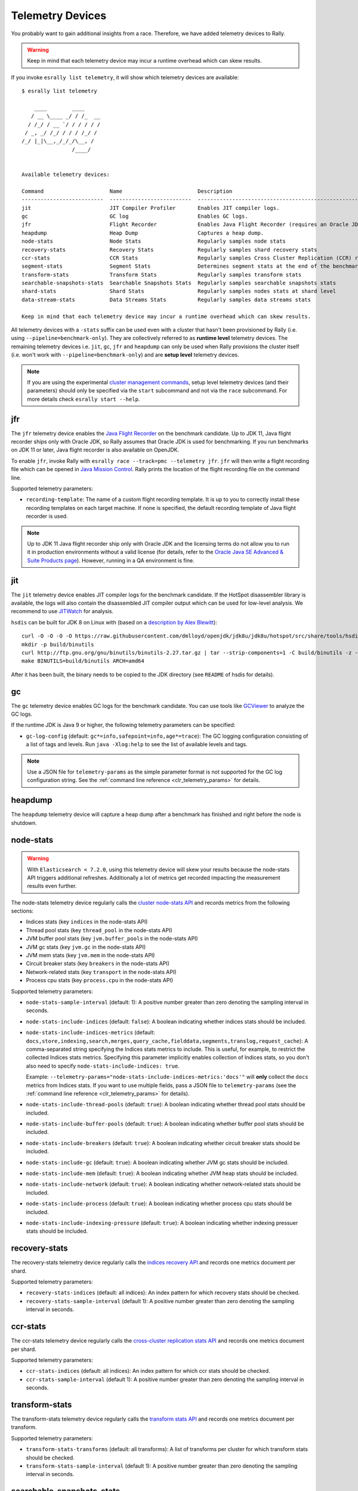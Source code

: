 Telemetry Devices
=================

You probably want to gain additional insights from a race. Therefore, we have added telemetry devices to Rally.

.. warning::

   Keep in mind that each telemetry device may incur a runtime overhead which can skew results.

If you invoke ``esrally list telemetry``, it will show which telemetry devices are available::

   $ esrally list telemetry

       ____        ____
      / __ \____ _/ / /_  __
     / /_/ / __ `/ / / / / /
    / _, _/ /_/ / / / /_/ /
   /_/ |_|\__,_/_/_/\__, /
                   /____/


   Available telemetry devices:

   Command                     Name                        Description
   --------------------------  --------------------------  --------------------------------------------------------------------
   jit                         JIT Compiler Profiler       Enables JIT compiler logs.
   gc                          GC log                      Enables GC logs.
   jfr                         Flight Recorder             Enables Java Flight Recorder (requires an Oracle JDK or OpenJDK 11+)
   heapdump                    Heap Dump                   Captures a heap dump.
   node-stats                  Node Stats                  Regularly samples node stats
   recovery-stats              Recovery Stats              Regularly samples shard recovery stats
   ccr-stats                   CCR Stats                   Regularly samples Cross Cluster Replication (CCR) related stats
   segment-stats               Segment Stats               Determines segment stats at the end of the benchmark.
   transform-stats             Transform Stats             Regularly samples transform stats
   searchable-snapshots-stats  Searchable Snapshots Stats  Regularly samples searchable snapshots stats
   shard-stats                 Shard Stats                 Regularly samples nodes stats at shard level
   data-stream-stats           Data Streams Stats          Regularly samples data streams stats

   Keep in mind that each telemetry device may incur a runtime overhead which can skew results.

All telemetry devices with a ``-stats`` suffix can be used even with a cluster that hasn't been provisioned by Rally (i.e. using ``--pipeline=benchmark-only``). They are collectively referred to as **runtime level** telemetry devices.
The remaining telemetry devices i.e. ``jit``, ``gc``, ``jfr`` and ``heapdump`` can only be used when Rally provisions the cluster itself (i.e. won't work with ``--pipeline=benchmark-only``) and are **setup level** telemetry devices.

.. note::

    If you are using the experimental `cluster management commands <cluster_management>`_, setup level telemetry devices (and their parameters) should only be specified via the ``start`` subcommand and not via the ``race`` subcommand. For more details check ``esrally start --help``.

jfr
---

The ``jfr`` telemetry device enables the `Java Flight Recorder <http://docs.oracle.com/javacomponents/jmc-5-5/jfr-runtime-guide/index.html>`_ on the benchmark candidate. Up to JDK 11, Java flight recorder ships only with Oracle JDK, so Rally assumes that Oracle JDK is used for benchmarking. If you run benchmarks on JDK 11 or later, Java flight recorder is also available on OpenJDK.

To enable ``jfr``, invoke Rally with ``esrally race --track=pmc --telemetry jfr``. ``jfr`` will then write a flight recording file which can be opened in `Java Mission Control <https://jdk.java.net/jmc/>`_. Rally prints the location of the flight recording file on the command line.

.. image:: jfr-es.png
   :alt: Sample Java Flight Recording

Supported telemetry parameters:

* ``recording-template``: The name of a custom flight recording template. It is up to you to correctly install these recording templates on each target machine. If none is specified, the default recording template of Java flight recorder is used.

.. note::

   Up to JDK 11 Java flight recorder ship only with Oracle JDK and the licensing terms do not allow you to run it in production environments without a valid license (for details, refer to the `Oracle Java SE Advanced & Suite Products page <http://www.oracle.com/technetwork/java/javaseproducts/overview/index.html>`_). However, running in a QA environment is fine.

jit
---

The ``jit`` telemetry device enables JIT compiler logs for the benchmark candidate. If the HotSpot disassembler library is available, the logs will also contain the disassembled JIT compiler output which can be used for low-level analysis. We recommend to use `JITWatch <https://github.com/AdoptOpenJDK/jitwatch>`_ for analysis.

``hsdis`` can be built for JDK 8 on Linux with (based on a `description by Alex Blewitt <http://alblue.bandlem.com/2016/09/javaone-hotspot.html>`_)::

   curl -O -O -O -O https://raw.githubusercontent.com/dmlloyd/openjdk/jdk8u/jdk8u/hotspot/src/share/tools/hsdis/{hsdis.c,hsdis.h,Makefile,README}
   mkdir -p build/binutils
   curl http://ftp.gnu.org/gnu/binutils/binutils-2.27.tar.gz | tar --strip-components=1 -C build/binutils -z -x -f -
   make BINUTILS=build/binutils ARCH=amd64

After it has been built, the binary needs to be copied to the JDK directory (see ``README`` of hsdis for details).

gc
--

The ``gc`` telemetry device enables GC logs for the benchmark candidate. You can use tools like `GCViewer <https://github.com/chewiebug/GCViewer>`_ to analyze the GC logs.

If the runtime JDK is Java 9 or higher, the following telemetry parameters can be specified:

* ``gc-log-config`` (default: ``gc*=info,safepoint=info,age*=trace``): The GC logging configuration consisting of a list of tags and levels. Run ``java -Xlog:help`` to see the list of available levels and tags.


.. note::

    Use a JSON file for ``telemetry-params`` as the simple parameter format is not supported for the GC log configuration string. See the :ref:`command line reference <clr_telemetry_params>` for details.

heapdump
--------

The ``heapdump`` telemetry device will capture a heap dump after a benchmark has finished and right before the node is shutdown.

node-stats
----------

.. warning::

    With ``Elasticsearch < 7.2.0``, using this telemetry device will skew your results because the node-stats API triggers additional refreshes.
    Additionally a lot of metrics get recorded impacting the measurement results even further.

The node-stats telemetry device regularly calls the `cluster node-stats API <https://www.elastic.co/guide/en/elasticsearch/reference/current/cluster-nodes-stats.html>`_ and records metrics from the following sections:

* Indices stats (key ``indices`` in the node-stats API)
* Thread pool stats (key ``thread_pool`` in the node-stats API)
* JVM buffer pool stats (key ``jvm.buffer_pools`` in the node-stats API)
* JVM gc stats (key ``jvm.gc`` in the node-stats API)
* JVM mem stats (key ``jvm.mem`` in the node-stats API)
* Circuit breaker stats (key ``breakers`` in the node-stats API)
* Network-related stats (key ``transport`` in the node-stats API)
* Process cpu stats (key ``process.cpu`` in the node-stats API)

Supported telemetry parameters:

* ``node-stats-sample-interval`` (default: 1): A positive number greater than zero denoting the sampling interval in seconds.
* ``node-stats-include-indices`` (default: ``false``): A boolean indicating whether indices stats should be included.
* ``node-stats-include-indices-metrics`` (default: ``docs,store,indexing,search,merges,query_cache,fielddata,segments,translog,request_cache``): A comma-separated string specifying the Indices stats metrics to include. This is useful, for example, to restrict the collected Indices stats metrics. Specifying this parameter implicitly enables collection of Indices stats, so you don't also need to specify ``node-stats-include-indices: true``.

  Example: ``--telemetry-params="node-stats-include-indices-metrics:'docs'"`` will **only** collect the ``docs`` metrics from Indices stats. If you want to use multiple fields, pass a JSON file to ``telemetry-params`` (see the :ref:`command line reference <clr_telemetry_params>` for details).
* ``node-stats-include-thread-pools`` (default: ``true``): A boolean indicating whether thread pool stats should be included.
* ``node-stats-include-buffer-pools`` (default: ``true``): A boolean indicating whether buffer pool stats should be included.
* ``node-stats-include-breakers`` (default: ``true``): A boolean indicating whether circuit breaker stats should be included.
* ``node-stats-include-gc`` (default: ``true``): A boolean indicating whether JVM gc stats should be included.
* ``node-stats-include-mem`` (default: ``true``): A boolean indicating whether JVM heap stats should be included.
* ``node-stats-include-network`` (default: ``true``): A boolean indicating whether network-related stats should be included.
* ``node-stats-include-process`` (default: ``true``): A boolean indicating whether process cpu stats should be included.
* ``node-stats-include-indexing-pressure`` (default: ``true``): A boolean indicating whether indexing pressuer stats should be included.

recovery-stats
--------------

The recovery-stats telemetry device regularly calls the `indices recovery API <https://www.elastic.co/guide/en/elasticsearch/reference/current/indices-recovery.html>`_ and records one metrics document per shard.

Supported telemetry parameters:

* ``recovery-stats-indices`` (default: all indices): An index pattern for which recovery stats should be checked.
* ``recovery-stats-sample-interval`` (default 1): A positive number greater than zero denoting the sampling interval in seconds.

ccr-stats
---------

The ccr-stats telemetry device regularly calls the `cross-cluster replication stats API <https://www.elastic.co/guide/en/elasticsearch/reference/current/ccr-get-stats.html>`_ and records one metrics document per shard.

Supported telemetry parameters:

* ``ccr-stats-indices`` (default: all indices): An index pattern for which ccr stats should be checked.
* ``ccr-stats-sample-interval`` (default 1): A positive number greater than zero denoting the sampling interval in seconds.

transform-stats
---------------

The transform-stats telemetry device regularly calls the `transform stats API <https://www.elastic.co/guide/en/elasticsearch/reference/current/get-transform-stats.html>`_ and records one metrics document per transform.

Supported telemetry parameters:

* ``transform-stats-transforms`` (default: all transforms): A list of transforms per cluster for which transform stats should be checked.
* ``transform-stats-sample-interval`` (default 1): A positive number greater than zero denoting the sampling interval in seconds.

searchable-snapshots-stats
--------------------------

The searchable-snapshots-stats telemetry device regularly calls the low level `searchable snapshots stats API <https://www.elastic.co/guide/en/elasticsearch/reference/current/searchable-snapshots-api-stats.html>`_ and records one metrics document per file extension.

As the API is currently undocumented, there are no guarantees about future compatibility or completeness of metrics captured.

Supported telemetry parameters:

* ``searchable-snapshots-stats-indices`` (default: None): A string with the index/index pattern, or list of indices/index patterns that searchable snapshots stats should additionally be collected from. If unset, only cluster level stats will be collected.
* ``searchable-snapshots-stats-sample-interval`` (default 1): A positive number greater than zero denoting the sampling interval in seconds.

shard-stats
--------------

The shard-stats telemetry device regularly calls the `cluster nodes-stats API with level=shard parameter <https://www.elastic.co/guide/en/elasticsearch/reference/current/cluster-nodes-stats.html>`_ and records one metrics document per shard.

Example of a recorded document::

   {
     "name": "shard-stats",
     "shard-id": "0",
     "index": "geonames",
     "primary": true,
     "docs": 1000,
     "store": 212027,
     "segments-count": 8,
     "node": "rally0"
   }

Supported telemetry parameters:

* ``shard-stats-sample-interval`` (default 60): A positive number greater than zero denoting the sampling interval in seconds.

data-stream-stats
-----------------

The data-stream-stats telemetry device regularly calls the `data stream stats API <https://https://www.elastic.co/guide/en/elasticsearch/reference/master/data-stream-stats-api.html>`_ and records one metrics document for cluster level stats (``_all``), and one metrics document per data stream.

Example of recorded documents given two data streams in the cluster::

   {
     "data_stream": "_all",
     "name": "data-stream-stats",
     "shards": {
       "total": 4,
       "successful_shards": 2,
       "failed_shards": 0
     },
     "data_stream_count": 2,
     "backing_indices": 2,
     "total_store_size_bytes": 878336
   },
   {
     "name": "data-stream-stats",
     "data_stream": "my-data-stream-1",
     "backing_indices": 1,
     "store_size_bytes": 439137,
     "maximum_timestamp": 1579936446448
   },
   {
     "name": "data-stream-stats",
     "data_stream": "my-data-stream-2",
     "backing_indices": 1,
     "store_size_bytes": 439199,
     "maximum_timestamp": 1579936446448
   }

Supported telemetry parameters:

* ``data-stream-stats-sample-interval`` (default 10): A positive number greater than zero denoting the sampling interval in seconds.
